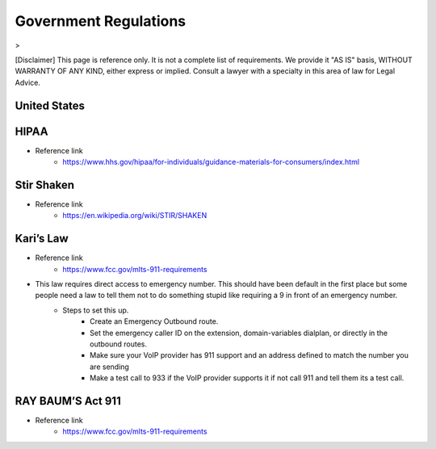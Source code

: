 ##################
Government Regulations
##################

>

[Disclaimer] This page is reference only. It is not a complete list of requirements. We provide it "AS IS" basis, WITHOUT WARRANTY OF ANY KIND, either express or implied. Consult a lawyer with a specialty in this area of law for Legal Advice.

United States
^^^^^^^^^^^^^^^^^^^^^^^^^^^^^^^

HIPAA
^^^^^^^^^^^^^^^^^^^^^^^^^^^^^^^
* Reference link
    * https://www.hhs.gov/hipaa/for-individuals/guidance-materials-for-consumers/index.html

Stir Shaken
^^^^^^^^^^^^^^^^^^^^^^^^^^^^^^^

* Reference link
    * https://en.wikipedia.org/wiki/STIR/SHAKEN

Kari’s Law
^^^^^^^^^^^^^^^^^^^^^^^^^^^^^^^

* Reference link
    * https://www.fcc.gov/mlts-911-requirements
* This law requires direct access to emergency number. This should have been default in the first place but some people need a law to tell them not to do something stupid like requiring a 9 in front of an emergency number.
   * Steps to set this up.
      * Create an Emergency Outbound route.
      * Set the emergency caller ID on the extension, domain-variables dialplan, or directly in the outbound routes.
      * Make sure your VoIP provider has 911 support and an address defined to match the number you are sending
      * Make a test call to 933 if the VoIP provider supports it if not call 911 and tell them its a test call.

RAY BAUM’S Act 911
^^^^^^^^^^^^^^^^^^^^^^^^^^^^^^^
* Reference link
   * https://www.fcc.gov/mlts-911-requirements
